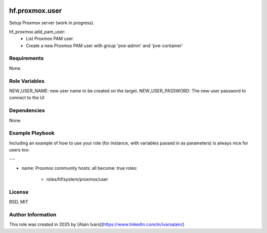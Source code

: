 
.. image:: https://api.travis-ci.org/alainivars/ansible-roles.svg?branch=master
    :target: http://travis-ci.org/alainivars/ansible-role
    :alt: Build status

hf.proxmox.user
===============
Setup Proxmox server (work in progress).

hf_proxmox.add_pam_user:
    - List Proxmox PAM user
    - Create a new Proxmox PAM user with group 'pve-admin' and 'pve-container'

Requirements
------------

None.

Role Variables
--------------

NEW_USER_NAME: new user name to be created on the target.
NEW_USER_PASSWORD: The new user password to connect to the UI

Dependencies
------------

None.

Example Playbook
----------------

Including an example of how to use your role (for instance, with variables passed in as parameters) is always nice for users too:

---

- name: Proxmox community
  hosts: all
  become: true
  roles:
     - roles/hf/system/proxmox/user

License
-------

BSD, MIT

Author Information
------------------

This role was created in 2025 by [Alain Ivars](https://www.linkedin.com/in/ivarsalain/)
